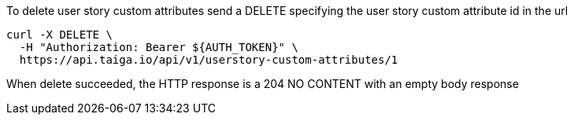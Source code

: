 To delete user story custom attributes send a DELETE specifying the user story custom attribute id in the url

[source,bash]
----
curl -X DELETE \
  -H "Authorization: Bearer ${AUTH_TOKEN}" \
  https://api.taiga.io/api/v1/userstory-custom-attributes/1
----

When delete succeeded, the HTTP response is a 204 NO CONTENT with an empty body response
